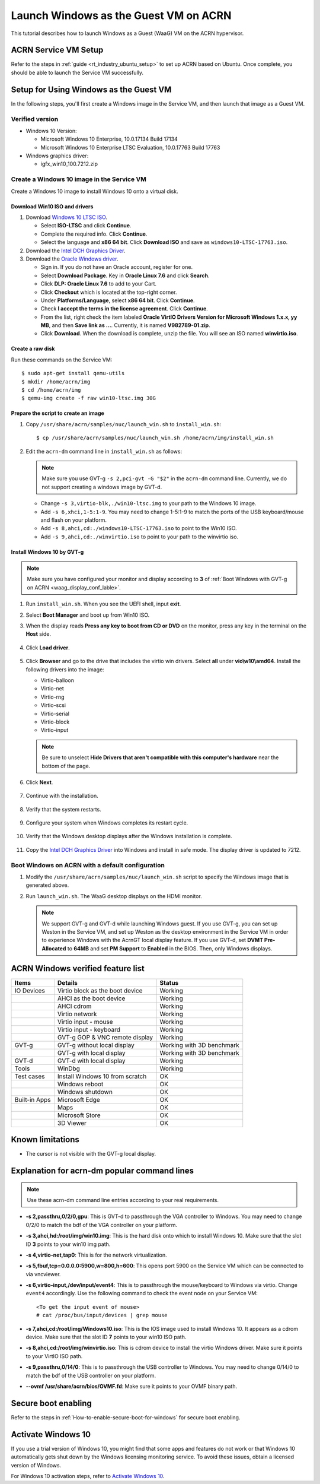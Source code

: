 .. _using_windows_as_uos:


Launch Windows as the Guest VM on ACRN
######################################

This tutorial describes how to launch Windows as a Guest (WaaG) VM on the
ACRN hypervisor.


ACRN Service VM Setup
*********************

Refer to the steps in :ref:`guide <rt_industry_ubuntu_setup>` to set up ACRN
based on Ubuntu. Once complete, you should be able to launch the Service VM
successfully.

Setup for Using Windows as the Guest VM
***************************************

In the following steps, you'll first create a Windows image
in the Service VM, and then launch that image as a Guest VM.


Verified version
================

* Windows 10 Version:

  - Microsoft Windows 10 Enterprise, 10.0.17134 Build 17134
  - Microsoft Windows 10 Enterprise LTSC Evaluation, 10.0.17763 Build 17763

* Windows graphics driver:

  - igfx_win10_100.7212.zip


Create a Windows 10 image in the Service VM
===========================================

Create a Windows 10 image to install Windows 10 onto a virtual disk.

Download Win10 ISO and drivers
------------------------------

#. Download `Windows 10 LTSC ISO <https://www.microsoft.com/en-us/evalcenter/evaluate-windows-10-enterprise>`_.

   - Select **ISO-LTSC** and click **Continue**.
   - Complete the required info. Click **Continue**.
   - Select the language and **x86 64 bit**. Click **Download ISO** and save as ``windows10-LTSC-17763.iso``.

#. Download the `Intel DCH Graphics Driver
   <https://downloadmirror.intel.com/29074/a08/igfx_win10_100.7212.zip>`__.

#. Download the `Oracle Windows driver <https://edelivery.oracle.com/osdc/faces/SoftwareDelivery>`_.

   - Sign in. If you do not have an Oracle account, register for one.
   - Select **Download Package**. Key in **Oracle Linux 7.6** and click
     **Search**.
   - Click **DLP: Oracle Linux 7.6** to add to your Cart.
   - Click **Checkout** which is located at the top-right corner.
   - Under **Platforms/Language**, select **x86 64 bit**. Click **Continue**.
   - Check **I accept the terms in the license agreement**. Click **Continue**.
   - From the list, right check the item labeled **Oracle VirtIO Drivers
     Version for Microsoft Windows 1.x.x, yy MB**, and then **Save link as
     ...**.  Currently, it is named **V982789-01.zip**.
   - Click **Download**. When the download is complete, unzip the file. You
     will see an ISO named **winvirtio.iso**.

Create a raw disk
-----------------

Run these commands on the Service VM::

   $ sudo apt-get install qemu-utils
   $ mkdir /home/acrn/img
   $ cd /home/acrn/img
   $ qemu-img create -f raw win10-ltsc.img 30G

Prepare the script to create an image
-------------------------------------

#. Copy ``/usr/share/acrn/samples/nuc/launch_win.sh`` to ``install_win.sh``::

   $ cp /usr/share/acrn/samples/nuc/launch_win.sh /home/acrn/img/install_win.sh


#. Edit the ``acrn-dm`` command line in ``install_win.sh`` as follows:

   .. note:: Make sure you use GVT-g ``-s 2,pci-gvt -G "$2"`` in the
      ``acrn-dm`` command line. Currently, we do not support creating a
      windows image by GVT-d.

   - Change ``-s 3,virtio-blk,./win10-ltsc.img`` to your path to the Windows
     10 image.

   - Add ``-s 6,xhci,1-5:1-9``. You may need to change 1-5:1-9 to match the
     ports of the USB keyboard/mouse and flash on your platform.

   - Add ``-s 8,ahci,cd:./windows10-LTSC-17763.iso`` to point to the Win10
     ISO.

   - Add ``-s 9,ahci,cd:./winvirtio.iso`` to point to your path to the
     winvirtio iso.

Install Windows 10 by GVT-g
---------------------------

.. note:: Make sure you have configured your monitor and display according
   to **3** of :ref:`Boot Windows with GVT-g on ACRN <waag_display_conf_lable>`.

#. Run ``install_win.sh``. When you see the UEFI shell, input **exit**.

#. Select **Boot Manager** and boot up from Win10 ISO.

#. When the display reads **Press any key to boot from CD or DVD** on the
   monitor, press any key in the terminal on the **Host** side.

   .. figure:: images/windows_install_1.png
      :align: center

   .. figure:: images/windows_install_2.png
      :align: center

   .. figure:: images/windows_install_3.png
      :align: center

#. Click **Load driver**.

   .. figure:: images/windows_install_4.png
      :align: center

#. Click **Browser** and go to the drive that includes the virtio win
   drivers. Select **all** under **vio\\w10\\amd64**. Install the
   following drivers into the image:

   - Virtio-balloon
   - Virtio-net
   - Virtio-rng
   - Virtio-scsi
   - Virtio-serial
   - Virtio-block
   - Virtio-input

   .. note:: Be sure to unselect **Hide Drivers that aren't compatible with
      this computer's hardware** near the bottom of the page.

   .. figure:: images/windows_install_5.png
      :align: center

#. Click **Next**.

   .. figure:: images/windows_install_6.png
      :align: center

#. Continue with the installation.

   .. figure:: images/windows_install_7.png
      :align: center

#. Verify that the system restarts.

   .. figure:: images/windows_install_8.png
      :align: center

#. Configure your system when Windows completes its restart cycle.

   .. figure:: images/windows_install_9.png
      :align: center

#. Verify that the Windows desktop displays after the Windows installation is complete.

   .. figure:: images/windows_install_10.png
      :align: center

#. Copy the `Intel DCH Graphics Driver
   <https://downloadmirror.intel.com/29074/a08/igfx_win10_100.7212.zip>`__ into
   Windows and install in safe mode. The display driver is updated to 7212.

.. _waag_display_conf_lable:

Boot Windows on ACRN with a default configuration
=================================================

#. Modify the ``/usr/share/acrn/samples/nuc/launch_win.sh`` script to
   specify the Windows image that is generated above.

#. Run ``launch_win.sh``. The WaaG desktop displays on the HDMI monitor.

   .. note::
      We support GVT-g and GVT-d while launching Windows guest. If you use GVT-g, you can set up Weston in the Service VM, and set up
      Weston as the desktop environment in the Service VM in order to
      experience Windows with the AcrnGT local display feature. If you use
      GVT-d, set **DVMT Pre-Allocated** to **64MB** and set **PM Support**
      to **Enabled** in the BIOS. Then, only Windows displays.

ACRN Windows verified feature list
**********************************

.. csv-table::
   :header: "Items", "Details", "Status"

    "IO Devices", "Virtio block as the boot device", "Working"
                , "AHCI as the boot device",         "Working"
                , "AHCI cdrom",                      "Working"
                , "Virtio network",                  "Working"
                , "Virtio input - mouse",            "Working"
                , "Virtio input - keyboard",         "Working"
                , "GVT-g GOP & VNC remote display",  "Working"
    "GVT-g",      "GVT-g without local display",     "Working with 3D benchmark"
           ,      "GVT-g with local display",        "Working with 3D benchmark"
    "GVT-d",      "GVT-d with local display",        "Working"
    "Tools",      "WinDbg",                          "Working"
    "Test cases", "Install Windows 10 from scratch", "OK"
                , "Windows reboot",                  "OK"
                , "Windows shutdown",                "OK"
    "Built-in Apps", "Microsoft Edge",               "OK"
                   , "Maps",                         "OK"
                   , "Microsoft Store",              "OK"
                   , "3D Viewer",                    "OK"


Known limitations
*****************

* The cursor is not visible with the GVT-g local display.

Explanation for acrn-dm popular command lines
*********************************************

.. note:: Use these acrn-dm command line entries according to your
   real requirements.

* **-s 2,passthru,0/2/0,gpu**:
  This is GVT-d to passthrough the VGA controller to Windows.
  You may need to change 0/2/0 to match the bdf of the VGA controller on your platform.

* **-s 3,ahci,hd:/root/img/win10.img**:
  This is the hard disk onto which to install Windows 10.
  Make sure that the slot ID **3** points to your win10 img path.

* **-s 4,virtio-net,tap0**:
  This is for the network virtualization.

* **-s 5,fbuf,tcp=0.0.0.0:5900,w=800,h=600**:
  This opens port 5900 on the Service VM which can be connected to via vncviewer.

* **-s 6,virtio-input,/dev/input/event4**:
  This is to passthrough the mouse/keyboard to Windows via virtio.
  Change ``event4`` accordingly. Use the following command to check
  the event node on your Service VM::

   <To get the input event of mouse>
   # cat /proc/bus/input/devices | grep mouse

* **-s 7,ahci,cd:/root/img/Windows10.iso**:
  This is the IOS image used to install Windows 10. It appears as a cdrom
  device. Make sure that the slot ID **7** points to your win10 ISO path.

* **-s 8,ahci,cd:/root/img/winvirtio.iso**:
  This is cdrom device to install the virtio Windows driver. Make sure it points to your VirtIO ISO path.

* **-s 9,passthru,0/14/0**:
  This is to passthrough the USB controller to Windows.
  You may need to change 0/14/0 to match the bdf of the USB controller on
  your platform.

* **--ovmf /usr/share/acrn/bios/OVMF.fd**:
  Make sure it points to your OVMF binary path.

Secure boot enabling
********************
Refer to the steps in :ref:`How-to-enable-secure-boot-for-windows` for
secure boot enabling.

Activate Windows 10
********************
If you use a trial version of Windows 10, you might find that some
apps and features do not work or that Windows 10 automatically gets shut
down by the Windows licensing monitoring service. To avoid these issues,
obtain a licensed version of Windows.

For Windows 10 activation steps, refer to
`Activate Windows 10 <https://support.microsoft.com/en-us/help/12440/windows-10-activate>`__.

.. comment Reviewed for grammatical content on 20 May 2020.
